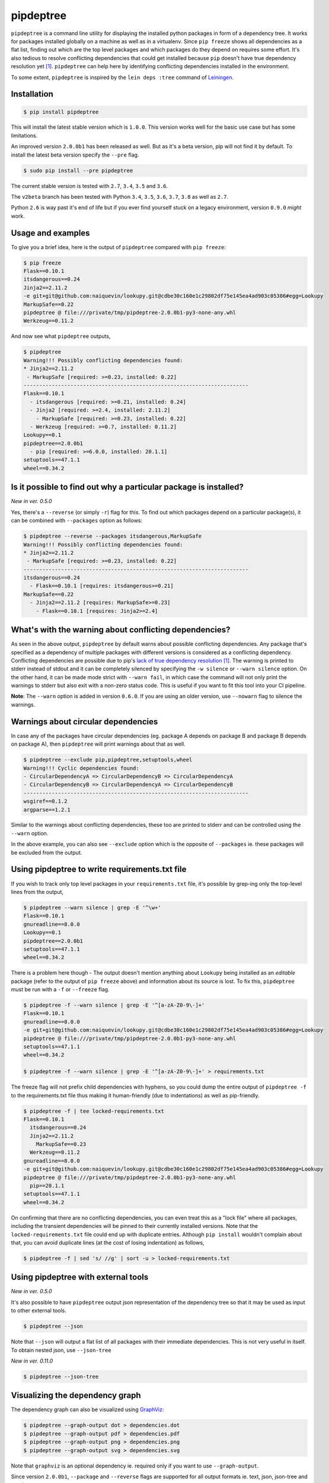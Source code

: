 pipdeptree
==========

.. image:: https://travis-ci.org/naiquevin/pipdeptree.svg?branch=master
   :target: https://travis-ci.org/naiquevin/pipdeptree
.. image:: https://snyk.io/test/github/pierre-ernst/pipdeptree/badge.svg?targetFile=dev-requirements.txt
   :target: https://snyk.io/test/github/pierre-ernst/pipdeptree?targetFile=dev-requirements.txt

``pipdeptree`` is a command line utility for displaying the installed
python packages in form of a dependency tree. It works for packages
installed globally on a machine as well as in a virtualenv. Since
``pip freeze`` shows all dependencies as a flat list, finding out
which are the top level packages and which packages do they depend on
requires some effort. It's also tedious to resolve conflicting
dependencies that could get installed because ``pip`` doesn't have
true dependency resolution yet [1]_. ``pipdeptree`` can help here by
identifying conflicting dependencies installed in the environment.

To some extent, ``pipdeptree`` is inspired by the ``lein deps :tree``
command of `Leiningen <http://leiningen.org/>`_.


Installation
------------

.. code-block:: bash

    $ pip install pipdeptree

This will install the latest stable version which is ``1.0.0``. This
version works well for the basic use case but has some limitations.

An improved version ``2.0.0b1`` has been released as well. But as it's
a beta version, pip will not find it by default. To install the latest
beta version specify the ``--pre`` flag.

.. code-block:: bash

    $ sudo pip install --pre pipdeptree

The current stable version is tested with ``2.7``, ``3.4``, ``3.5``
and ``3.6``.

The ``v2beta`` branch has been tested with Python ``3.4``, ``3.5``, ``3.6``, ``3.7``,
``3.8`` as well as ``2.7``.

Python ``2.6`` is way past it's end of life but if you ever find
yourself stuck on a legacy environment, version ``0.9.0`` *might*
work.


Usage and examples
------------------

To give you a brief idea, here is the output of ``pipdeptree``
compared with ``pip freeze``:

.. code-block:: bash

    $ pip freeze
    Flask==0.10.1
    itsdangerous==0.24
    Jinja2==2.11.2
    -e git+git@github.com:naiquevin/lookupy.git@cdbe30c160e1c29802df75e145ea4ad903c05386#egg=Lookupy
    MarkupSafe==0.22
    pipdeptree @ file:///private/tmp/pipdeptree-2.0.0b1-py3-none-any.whl
    Werkzeug==0.11.2

And now see what ``pipdeptree`` outputs,

.. code-block:: bash

    $ pipdeptree
    Warning!!! Possibly conflicting dependencies found:
    * Jinja2==2.11.2
     - MarkupSafe [required: >=0.23, installed: 0.22]
    ------------------------------------------------------------------------
    Flask==0.10.1
      - itsdangerous [required: >=0.21, installed: 0.24]
      - Jinja2 [required: >=2.4, installed: 2.11.2]
        - MarkupSafe [required: >=0.23, installed: 0.22]
      - Werkzeug [required: >=0.7, installed: 0.11.2]
    Lookupy==0.1
    pipdeptree==2.0.0b1
      - pip [required: >=6.0.0, installed: 20.1.1]
    setuptools==47.1.1
    wheel==0.34.2


Is it possible to find out why a particular package is installed?
-----------------------------------------------------------------

`New in ver. 0.5.0`

Yes, there's a ``--reverse`` (or simply ``-r``) flag for this. To find
out which packages depend on a particular package(s), it can be
combined with ``--packages`` option as follows:

.. code-block:: bash

    $ pipdeptree --reverse --packages itsdangerous,MarkupSafe
    Warning!!! Possibly conflicting dependencies found:
    * Jinja2==2.11.2
     - MarkupSafe [required: >=0.23, installed: 0.22]
    ------------------------------------------------------------------------
    itsdangerous==0.24
      - Flask==0.10.1 [requires: itsdangerous>=0.21]
    MarkupSafe==0.22
      - Jinja2==2.11.2 [requires: MarkupSafe>=0.23]
        - Flask==0.10.1 [requires: Jinja2>=2.4]


What's with the warning about conflicting dependencies?
-------------------------------------------------------

As seen in the above output, ``pipdeptree`` by default warns about
possible conflicting dependencies. Any package that's specified as a
dependency of multiple packages with different versions is considered
as a conflicting dependency. Conflicting dependencies are possible due
to pip's `lack of true dependency resolution
<https://github.com/pypa/pip/issues/988>`_ [1]_. The warning is
printed to stderr instead of stdout and it can be completely silenced
by specifying the ``-w silence`` or ``--warn silence`` option. On the
other hand, it can be made mode strict with ``--warn fail``, in which
case the command will not only print the warnings to stderr but also
exit with a non-zero status code. This is useful if you want to fit
this tool into your CI pipeline.

**Note**: The ``--warn`` option is added in version ``0.6.0``. If you
are using an older version, use ``--nowarn`` flag to silence the
warnings.


Warnings about circular dependencies
------------------------------------

In case any of the packages have circular dependencies (eg. package A
depends on package B and package B depends on package A), then
``pipdeptree`` will print warnings about that as well.

.. code-block:: bash

    $ pipdeptree --exclude pip,pipdeptree,setuptools,wheel
    Warning!!! Cyclic dependencies found:
    - CircularDependencyA => CircularDependencyB => CircularDependencyA
    - CircularDependencyB => CircularDependencyA => CircularDependencyB
    ------------------------------------------------------------------------
    wsgiref==0.1.2
    argparse==1.2.1

Similar to the warnings about conflicting dependencies, these too are
printed to stderr and can be controlled using the ``--warn`` option.

In the above example, you can also see ``--exclude`` option which is
the opposite of ``--packages`` ie. these packages will be excluded
from the output.


Using pipdeptree to write requirements.txt file
-----------------------------------------------

If you wish to track only top level packages in your
``requirements.txt`` file, it's possible by grep-ing only the
top-level lines from the output,

.. code-block:: bash

    $ pipdeptree --warn silence | grep -E '^\w+'
    Flask==0.10.1
    gnureadline==8.0.0
    Lookupy==0.1
    pipdeptree==2.0.0b1
    setuptools==47.1.1
    wheel==0.34.2

There is a problem here though - The output doesn't mention anything
about ``Lookupy`` being installed as an *editable* package (refer to
the output of ``pip freeze`` above) and information about its source
is lost. To fix this, ``pipdeptree`` must be run with a ``-f`` or
``--freeze`` flag.

.. code-block:: bash

    $ pipdeptree -f --warn silence | grep -E '^[a-zA-Z0-9\-]+'
    Flask==0.10.1
    gnureadline==8.0.0
    -e git+git@github.com:naiquevin/lookupy.git@cdbe30c160e1c29802df75e145ea4ad903c05386#egg=Lookupy
    pipdeptree @ file:///private/tmp/pipdeptree-2.0.0b1-py3-none-any.whl
    setuptools==47.1.1
    wheel==0.34.2

    $ pipdeptree -f --warn silence | grep -E '^[a-zA-Z0-9\-]+' > requirements.txt

The freeze flag will not prefix child dependencies with hyphens, so
you could dump the entire output of ``pipdeptree -f`` to the
requirements.txt file thus making it human-friendly (due to
indentations) as well as pip-friendly.

.. code-block:: bash

    $ pipdeptree -f | tee locked-requirements.txt
    Flask==0.10.1
      itsdangerous==0.24
      Jinja2==2.11.2
        MarkupSafe==0.23
      Werkzeug==0.11.2
    gnureadline==8.0.0
    -e git+git@github.com:naiquevin/lookupy.git@cdbe30c160e1c29802df75e145ea4ad903c05386#egg=Lookupy
    pipdeptree @ file:///private/tmp/pipdeptree-2.0.0b1-py3-none-any.whl
      pip==20.1.1
    setuptools==47.1.1
    wheel==0.34.2

On confirming that there are no conflicting dependencies, you can even
treat this as a "lock file" where all packages, including the
transient dependencies will be pinned to their currently installed
versions. Note that the ``locked-requirements.txt`` file could end up
with duplicate entries. Although ``pip install`` wouldn't complain
about that, you can avoid duplicate lines (at the cost of losing
indentation) as follows,

.. code-block:: bash

    $ pipdeptree -f | sed 's/ //g' | sort -u > locked-requirements.txt


Using pipdeptree with external tools
------------------------------------

`New in ver. 0.5.0`

It's also possible to have ``pipdeptree`` output json representation
of the dependency tree so that it may be used as input to other
external tools.

.. code-block:: bash

    $ pipdeptree --json

Note that ``--json`` will output a flat list of all packages with
their immediate dependencies. This is not very useful in itself. To
obtain nested json, use ``--json-tree``

`New in ver. 0.11.0`

.. code-block:: bash

    $ pipdeptree --json-tree


Visualizing the dependency graph
--------------------------------

.. image:: https://raw.githubusercontent.com/naiquevin/pipdeptree/master/docs/twine-pdt.png

The dependency graph can also be visualized using `GraphViz
<http://www.graphviz.org/>`_:

.. code-block:: bash

    $ pipdeptree --graph-output dot > dependencies.dot
    $ pipdeptree --graph-output pdf > dependencies.pdf
    $ pipdeptree --graph-output png > dependencies.png
    $ pipdeptree --graph-output svg > dependencies.svg

Note that ``graphviz`` is an optional dependency ie. required only if
you want to use ``--graph-output``.

Since version ``2.0.0b1``, ``--package`` and ``--reverse`` flags are
supported for all output formats ie. text, json, json-tree and graph.

In earlier versions, ``--json``, ``--json-tree`` and
``--graph-output`` options override ``--package`` and ``--reverse``.


Usage
-----

.. code-block:: bash

    usage: pipdeptree [-h] [-v] [-f] [-a] [-l] [-u] [-w [{silence,suppress,fail}]]
                      [-r] [-p PACKAGES] [-e PACKAGES] [-j] [--json-tree]
                      [--graph-output OUTPUT_FORMAT]
    
    Dependency tree of the installed python packages
    
    optional arguments:
      -h, --help            show this help message and exit
      -v, --version         show program's version number and exit
      -f, --freeze          Print names so as to write freeze files
      -a, --all             list all deps at top level
      -l, --local-only      If in a virtualenv that has global access do not show
                            globally installed packages
      -u, --user-only       Only show installations in the user site dir
      -w [{silence,suppress,fail}], --warn [{silence,suppress,fail}]
                            Warning control. "suppress" will show warnings but
                            return 0 whether or not they are present. "silence"
                            will not show warnings at all and always return 0.
                            "fail" will show warnings and return 1 if any are
                            present. The default is "suppress".
      -r, --reverse         Shows the dependency tree in the reverse fashion ie.
                            the sub-dependencies are listed with the list of
                            packages that need them under them.
      -p PACKAGES, --packages PACKAGES
                            Comma separated list of select packages to show in the
                            output. If set, --all will be ignored.
      -e PACKAGES, --exclude PACKAGES
                            Comma separated list of select packages to exclude
                            from the output. If set, --all will be ignored.
      -j, --json            Display dependency tree as json. This will yield "raw"
                            output that may be used by external tools. This option
                            overrides all other options.
      --json-tree           Display dependency tree as json which is nested the
                            same way as the plain text output printed by default.
                            This option overrides all other options (except
                            --json).
      --graph-output OUTPUT_FORMAT
                            Print a dependency graph in the specified output
                            format. Available are all formats supported by
                            GraphViz, e.g.: dot, jpeg, pdf, png, svg

Known issues
------------

1. To work with packages installed inside a virtualenv, ``pipdeptree``
   also needs to be installed in the same virtualenv even if it's
   already installed globally.

2. Due to (1), the output also includes ``pipdeptree`` itself as a
   dependency along with ``pip``, ``setuptools`` and ``wheel`` which
   get installed in the virtualenv by default. To ignore them, use the
   ``--exclude`` option.

3. ``pipdeptree`` relies on the internal API of ``pip``. I fully
   understand that it's a bad idea but it mostly works! On rare
   occasions, it breaks when a new version of ``pip`` is out with
   backward incompatible changes in internal API. So beware if you are
   using this tool in environments in which ``pip`` version is
   unpinned, specially automation or CD/CI pipelines.


Limitations & Alternatives
--------------------------

``pipdeptree`` merely looks at the installed packages in the current
environment using pip, constructs the tree, then outputs it in the
specified format. If you want to generate the dependency tree without
installing the packages, then you need a dependency resolver. You
might want to check alternatives such as `pipgrip
<https://github.com/ddelange/pipgrip>`_ or `poetry
<https://github.com/python-poetry/poetry>`_.

Also, stay tuned for the dependency resolver in upcoming versions of
pip [1]_.


Runing Tests (for contributors)
-------------------------------

There are 2 test suites in this repo:

1. Unit tests that use mock objects. These are configured to run on
   every push to the repo and on every PR thanks to travis.ci

2. End-to-end tests that are run against actual packages installed in
   virtualenvs

Unit tests can be run against all version of python using `tox
<http://tox.readthedocs.org/en/latest/>`_ as follows:

.. code-block:: bash

    $ make test-tox-all

This assumes that you have python versions specified in the
``tox.ini`` file.

If you don't want to install all the versions of python but want to
run tests quickly against ``Python3.6`` only:

.. code-block:: bash

    $ make test

Unit tests are written using ``pytest`` and you can also run the tests
with code coverage as follows,

.. code-block:: bash

    $ make test-cov

On the other hand, end-to-end tests actually create virtualenvs,
install packages and then run tests against them. These tests are more
reliable in the sense that they also test ``pipdeptree`` with the
latest version of ``pip`` and ``setuptools``.

The downside is that when new versions of ``pip`` or ``setuptools``
are released, these need to be updated. At present the process is
manual but I have plans to setup nightly builds for these for faster
feedback.

The end-to-end tests can be run as follows,

.. code-block:: bash

    $ make test-e2e  # starts with a clean virtualenvs

    $ # or

    $ make test-e2e-quick # reuses existing virtualenvs

By default the e2e tests uses python executable ``python3.6``. To use
an alternate version set the environment var ``E2E_PYTHON_EXE``.

.. code-block:: bash

    $ E2E_PYTHON_EXE=python2.7 make test-e2e


Release checklist
-----------------

#. Make sure that tests pass on travis.ci.
#. Create a commit with following changes and push it to github
#. Update the `__version__` in the `pipdeptree.py` file.

   #. Add Changelog in `CHANGES.md` file.
   #. Also update `README.md` if required.
#. Create an annotated tag on the above commit and push the tag to
   github
#. Upload new version to PyPI.


License
-------

MIT (See `LICENSE <./LICENSE>`_)

Footnotes
---------

.. [1] Soon we'll have `a dependency resolver in pip itself
       <https://github.com/pypa/pip/issues/6536>`_
